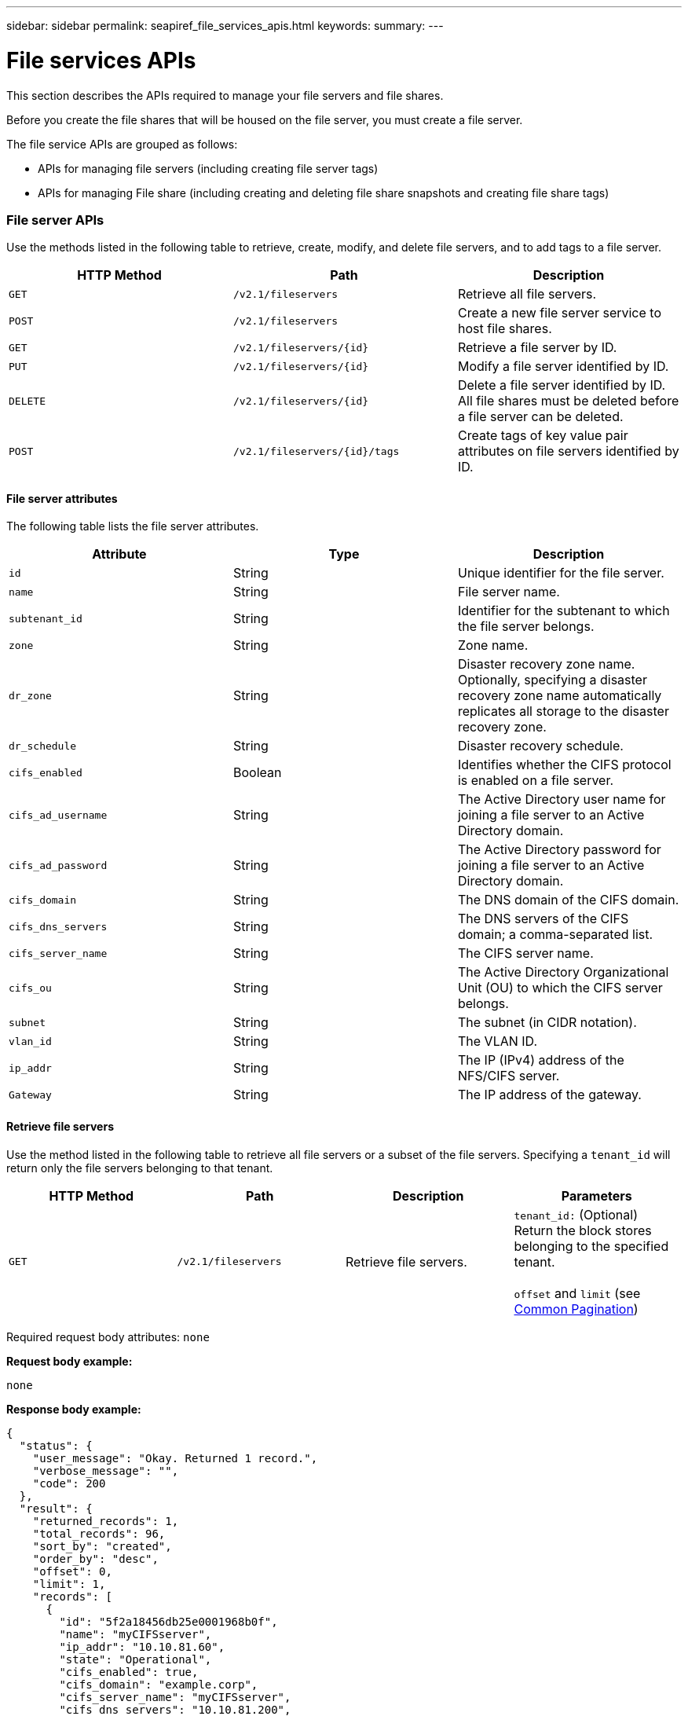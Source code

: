 ---
sidebar: sidebar
permalink: seapiref_file_services_apis.html
keywords:
summary:
---

= File services APIs
:hardbreaks:
:nofooter:
:icons: font
:linkattrs:
:imagesdir: ./media/

//
// This file was created with NDAC Version 2.0 (August 17, 2020)
//
// 2020-10-19 09:25:09.559170
//

[.lead]
This section describes the APIs required to manage your file servers and file shares.

Before you create the file shares that will be housed on the file server, you must create a file server.

The file service APIs are grouped as follows:

* APIs for managing file servers (including creating file server tags)
* APIs for managing File share (including creating and deleting file share snapshots and creating file share tags)

=== File server APIs

Use the methods listed in the following table to retrieve, create, modify, and delete file servers, and to add tags to a file server.

|===
|HTTP Method |Path |Description

|`GET`
|`/v2.1/fileservers`
|Retrieve all file servers.
|`POST`
|`/v2.1/fileservers`
|Create a new file server service to host file shares.
|`GET`
|`/v2.1/fileservers/{id}`
|Retrieve a file server by ID.
|`PUT`
|`/v2.1/fileservers/{id}`
|Modify a file server identified by ID.
|`DELETE`
|`/v2.1/fileservers/{id}`
|Delete a file server identified by ID.
All file shares must be deleted before a file server can be deleted.
|`POST`
|`/v2.1/fileservers/{id}/tags`
|Create tags of key value pair attributes on file servers identified by ID.
|===

==== File server attributes

The following table lists the file server attributes.

|===
|Attribute |Type |Description

|`id`
|String
|Unique identifier for the file server.
|`name`
|String
|File server name.
|`subtenant_id`
|String
|Identifier for the subtenant to which the file server belongs.
|`zone`
|String
|Zone name.
|`dr_zone`
|String
|Disaster recovery zone name.
Optionally, specifying a disaster recovery zone name automatically replicates all storage to the disaster recovery zone.
|`dr_schedule`
|String
|Disaster recovery schedule.
|`cifs_enabled`
|Boolean
|Identifies whether the CIFS protocol is enabled on a file server.
|`cifs_ad_username`
|String
|The Active Directory user name for joining a file server to an Active Directory domain.
|`cifs_ad_password`
|String
|The Active Directory password for joining a file server to an Active Directory domain.
|`cifs_domain`
|String
|The DNS domain of the CIFS domain.
|`cifs_dns_servers`
|String
|The DNS servers of the CIFS domain; a comma-separated list.
|`cifs_server_name`
|String
|The CIFS server name.
|`cifs_ou`
|String
|The Active Directory Organizational Unit (OU) to which the CIFS server belongs.
|`subnet`
|String
|The subnet (in CIDR notation).
|`vlan_id`
|String
|The VLAN ID.
|`ip_addr`
|String
|The IP (IPv4) address of the NFS/CIFS server.
|`Gateway`
|String
|The IP address of the gateway.
|===

==== Retrieve file servers

Use the method listed in the following table to retrieve all file servers or a subset of the file servers. Specifying a `tenant_id` will return only the file servers belonging to that tenant.

|===
|HTTP Method |Path |Description |Parameters

|`GET`
|`/v2.1/fileservers`
|Retrieve file servers.
|`tenant_id:` (Optional) Return the block stores belonging to the specified tenant.

`offset` and `limit` (see link:seapiref_netapp_service_engine_rest_apis.html#pagination>[Common Pagination])
|===

Required request body attributes: `none`

*Request body example:*

....
none
....

*Response body example:*

....
{
  "status": {
    "user_message": "Okay. Returned 1 record.",
    "verbose_message": "",
    "code": 200
  },
  "result": {
    "returned_records": 1,
    "total_records": 96,
    "sort_by": "created",
    "order_by": "desc",
    "offset": 0,
    "limit": 1,
    "records": [
      {
        "id": "5f2a18456db25e0001968b0f",
        "name": "myCIFSserver",
        "ip_addr": "10.10.81.60",
        "state": "Operational",
        "cifs_enabled": true,
        "cifs_domain": "example.corp",
        "cifs_server_name": "myCIFSserver",
        "cifs_dns_servers": "10.10.81.200",
        "region": "au-east1",
        "zone": "au-east1-a",
        "dr_available": false,
        "dr_zone": "",
        "dr_schedule": "",
        "tenant": "MyCorp",
        "tenant_id": "5d914499869caefed0f39eee",
        "subtenant": "MYDivision",
        "subtenant_id": "5ec75e0b6a9c4f00019cf6bb",
        "vlan_id": "881",
        "subnet": "10.10.81.0/24",
        "gateway": "10.10.81.1",
        "tags": [],
        "dr_zones_available": [
          "au-east2-a",
          "au-west1-a",
          "au-east1-b",
          "au-east1-fcp"
        ],
        "created": "2020-08-05T02:24:05.455Z",
        "updated": "2020-08-05T02:24:05.455Z"
      }
    ]
  }
}
....

==== Retrieve a file server by ID

Use the information in the following table to retrieve a file server by ID.

|===
|HTTP Method |Path |Description |Parameters

|`GET`
|`/v2.1/fileservers/{id}`
|Retrieve a file server by ID.
|`id (string)`: The unique identifier of the file server.
|===

Required request body attributes: `none`.

*Request body example:*

....
none
....

*Response body example:*

....
{
  "status": {
    "user_message": "Okay. Returned 1 record.",
    "verbose_message": "",
    "code": 200
  },
  "result": {
    "returned_records": 1,
    "records": [
      {
        "id": "5f2a18456db25e0001968b0f",
        "name": "myCIFSserver",
        "ip_addr": "10.10.81.60",
        "state": "Operational",
        "cifs_enabled": true,
        "cifs_domain": "example.corp",
        "cifs_server_name": "myCIFSserver",
        "cifs_dns_servers": "10.10.81.200",
        "region": "au-east1",
        "zone": "au-east1-a",
        "dr_available": false,
        "dr_zone": "",
        "dr_schedule": "",
        "tenant": "MyCorp",
        "tenant_id": "5d914499869caefed0f39eee",
        "subtenant": "MYdivision",
        "subtenant_id": "5ec75e0b6a9c4f00019cf6bb",
        "vlan_id": "881",
        "subnet": "10.10.81.0/24",
        "gateway": "10.10.81.1",
        "tags": [],
        "dr_zones_available": [
          "au-east2-a",
          "au-west1-a",
          "au-east1-b",
          "au-east1-fcp"
        ],
        "created": "2020-08-05T02:24:05.455Z",
        "updated": "2020-08-05T02:24:05.455Z"
      }
    ]
  }
}
....

==== Create a file server

Use the method listed in the following to create a file server.

|===
|HTTP Method |Path |Description |Parameters

|`POST`
|`/v2.1/fileservers`
|Create a new file server.
|None
|===

Required request body attributes: `name`, `subtenant_id`, `zone`, `subnet`, `vlan_id`

For CIFS servers:

* Required attributes: `cifs_enabled` set to true, `cifs_ad_password`, `cifs_domain`, `cifs_dns_servers`, `cifs_server_name`.
* The Active Directory credentials (`cifs_ad_username` and `cifs_ad_password`) must be for a user that has the privilege to join a computer to the Active Directory domain.
* When the Active Directory OU structure is hierarchical, as shown in the figure below, specify the OUs from the lowest level to the top. For example, to specify the Melbourne OU, set `cifs_ou` as `"cifs_ou": "ou=melbourne,ou=cifs"`.

image:seapiref_image2.png[Error: Missing Graphic Image]

*Request body example:*

....
{
  "name": "myCIFSserver",
  "subtenant_id": "5ec75e0b6a9c4f00019cf6bb",
  "zone": "au-east1-a",
  "cifs_enabled": true,
  "cifs_ad_username": "administrator",
  "cifs_ad_password": "mycifsadPassword",
  "cifs_domain": "example.corp",
  "cifs_dns_servers": "10.10.81.200",
  "cifs_server_name": "myCIFSserver",
  "cifs_ou": "ou=melbourne,ou=cifs",
  "subnet": "10.10.81.0/24",
  "vlan_id": "881",
  "ip_addr": "",
  "gateway": ""
}
....

*Response body example:*

....
{
  "status": {
    "user_message": "Okay. Accepted for processing.",
    "verbose_message": "",
    "code": 202
  },
  "result": {
    "returned_records": 1,
    "records": [
      {
        "id": "5f2a18456db25e0001968b0e",
        "action": "create",
        "job_summary": "Create request is successfully submitted",
        "created": "2020-08-05T02:24:05.442202487Z",
        "updated": "2020-08-05T02:24:05.442202487Z",
        "object_id": "5f2a18456db25e0001968b0f",
        "type": "fileserver",
        "object_name": "myCIFSserver",
        "status": "pending",
        "status_detail": "",
        "last_error": "",
        "user_id": "5d914547869caefed0f3a00c",
        "job_tasks": null
      }
    ]
  }
}
....

==== Modify a file server

Use the method listed in the following table to modify a file server.

|===
|HTTP Method |Path |Description |Parameters

|`PUT`
|`/v2.1/fileservers{id}`
|Modify a file server identified by ID.
|`id (string)`: The unique identifier of the file server.
|===

Required request body attributes: `none`

*Request body example:*

....
{
  "name": "MyNewServer",
  "cifs_enabled": false,
  "cifs_ad_username": "",
  "cifs_ad_password": "",
  "cifs_domain": "",
  "cifs_dns_servers": "",
  "cifs_server_name": "",
  "cifs_ou": " ",
  "dr_zone": "",
  "dr_schedule": "daily",
  "tags": {
    "key1": "Value 1",
    "key2": "Value 2",
    "key3": "Value 3",
    "keyN": "Value N"
  }
}
....

*Response body example:*

....
{
  "status": {
    "user_message": "Okay. Accepted for processing.",
    "verbose_message": "",
    "code": 202
  },
  "result": {
    "returned_records": 1,
    "records": [
      {
        "id": "5ed5e2c02c356a0001a7377b",
        "action": "update",
        "job_summary": "Update request is successfully submitted",
        "created": "2020-06-02T05:25:20.919354819Z",
        "updated": "2020-06-02T05:25:20.919354819Z",
        "object_id": "5ecf0e32f418b40001f20bf3",
        "object_type": "ontap_fileservers",
        "object_name": "MyNewServer",
        "status": "pending",
        "status_detail": "",
        "last_error": "",
        "user_id": "5ec626c0f038943eb46b0af1",
        "job_tasks": null
      }
    ]
  }
}
....

==== Delete a file server

Use the method listed in the following table to delete a file server.

[NOTE]

After deleting CIFS-enabled file servers, the Active Directory computer object remains. Ask your Active Directory admin to manually remove the computer object for the deleted file server from Active Directory.

|===
|HTTP Method |Path |Description |Parameters

|`DELETE`
|`/v2.1/fileservers/{id}`
|Delete a file server identified by ID.
All shares must be deleted before a file server can be deleted.
|`id (string)`: The unique identifier of the file server.
|===

Required request body attributes: `none`

*Request body example:*

....
none
....

*Response body example:*

....
{
  "status": {
    "user_message": "Okay. Accepted for processing.",
    "verbose_message": "",
    "code": 202
  },
  "result": {
    "returned_records": 1,
    "records": [
      {
        "id": "5ed5ee232c356a0001a737c7",
        "action": "delete",
        "job_summary": "Delete request is successfully submitted",
        "created": "2020-06-02T06:13:55.584093253Z",
        "updated": "2020-06-02T06:13:55.584093253Z",
        "object_id": "5ed5e6cb2c356a0001a73790",
        "object_type": "ontap_fileservers",
        "object_name": "MyFileServer",
        "status": "pending",
        "status_detail": "",
        "last_error": "",
        "user_id": "5ec626c0f038943eb46b0af1",
        "job_tasks": null
      }
    ]
  }
}
....

==== Create tags on a file server

Use the method listed in the following table to create tags on a file server.

|===
|HTTP Method |Path |Description |Parameters

|`POST`
|`/v2.1/fileservers/{id}/tags`
|Create tags on file server identified by ID.
|Tags
|===

Required request body attributes: `tags of key value pair attributes`

*Request body example:*

....
{
  "key8": "Value 8",
  "key9": "Value 9"

}
....

*Response body example:*

....
{
  "status": {
    "user_message": "Okay. Returned 2 records.",
    "verbose_message": "",
    "code": 200
  },
  "result": {
    "returned_records": 2,
    "records": [
      {
        "key": "key9",
        "value": "Value 9"
      },
      {
        "key": "key8",
        "value": "Value 8"
      }
    ]
  }
}
....

=== File share APIs

Use the methods listed in the following table to retrieve, create, modify, and delete a file share, to add tags to a file share, or to create or delete a snapshot of the file share.

|===
|HTTP Method |Path |Description

|`GET`
|`/v2.1/fileshares`
|Retrieve all file shares.
|`POST`
|`/v2.1/fileshares`
|Create a new file share service to host file shares.
|`GET`
|`/v2.1/fileshares/{id}`
|Retrieve a file share by ID.
|`PUT`
|`/v2.1/fileshares/{id}`
|Modify a file share identified by ID.
|`DELETE`
|`/v2.1/fileshares/{id}`
|Delete a file share identified by ID. All file shares must be deleted before a file share can be deleted.
|`POST`
|`/v2.1/fileshares/{id}/tags`
|Create tags of key-value pair attributes on file shares identified by ID.
|`POST`
|`/v2.1/fileshares/{id}/snapshot/{name}`
|Create a snapshot of the file share identified by ID, labelled {name}.
|`DELETE`
|`/v2.1/fileshares/{id}/snapshot/{name}`
|Delete the snapshot labelled {name} of the disk identified by ID.
|===

==== File share attributes

The following table lists the file share attributes.

|===
|Attribute |Type |Description

|`id`
|String
|The unique identifier for the file share.
|`name`
|String
|The file share name.
|`share_path`
|String
|The file share path. For CIFS shares, adding a $ character to the end of the share path will make it a hidden share (for example, pathtomyhiddenshare$).
|`fileserver_id`
|String
|The file server identifier.
|`size_gb`
|Integer
|The size of the share or disk.
|`service_level`
|String
|The name of the service level applicable to the file share: Standard, Premium, or Extreme.
|`protocol`
|String
|The protocol for the file share to be accessed: NFS, CIFS, or multiprotocol.
|`security_style`
|String
|The security style for the file share: UNIX or NTFS.
|`snapshot_policy`
|String
a|The snapshot policy. If enabled, create snapshots automatically according to the schedules.
For example:
----
"snapshot_policy": {
    "enabled": true,
    "hourly_schedule": {
      "minute": 10,
      "snapshots_to_keep": 24
    },
    "daily_schedule": {
      "hour": "4",
      "minute": 10,
      "snapshots_to_keep": 7
    },
    "weekly_schedule": {
      "day_of_week": 5,
      "hour": 23,
      "minute": 10,
      "snapshots_to_keep": 52
    },
    "monthly_schedule": {
      "day_of_month": 15,
      "hour": 23,
      "minute": 10,
      "snapshots_to_keep": 12
    }
  }
----

|`backup_policy`
|–
a|The backup policy for the share (must be enabled to allow backups). When enabled, backups occur around 0:00 UTC. The backup policy defines the number of backups of each type retained.
For example:
----
"backup_policy": {
    "enabled": false,
    "backup_zone": "au-west1-a",
    "daily_backups_to_keep": 7,
    "weekly_backups_to_keep": 4,
    "monthly_backups_to_keep": 12,
    "adhoc_backups_to_keep": 10
  }
----

|`export_policy`
|–
a|An array of export policy rules.
For example:
----
},
  "export_policy": [
    {
      "client_match": "10.0.0.0/24",
      "access": "rw",
      "superuser": true
    }
  ]
client_match: (string) CIDR notation for NFS access
access: (string) eg rw
superuser: (boolean)
----

|`dr_enabled`
|Boolean
|–
|`clone_from_fileshare_id`
|String
|The file share ID.
|`clone_from_snapshot_name`
|String
|The snapshot name.
|===

==== Retrieve file shares

Use the method listed in the following table to retrieve all file shares or a subset of the file shares. Specifying a `tenant_id` will return only the file shares belonging to that tenant.

|===
|HTTP Method |Path |Description |Parameters

|``GET`
|`/v2.1/fileshares`
|Retrieve all file shares.
|`tenant_id`:(Optional) Return the block stores belonging to the specified tenant.

`offset` and `limit` (see link:seapiref_netapp_service_engine_rest_apis.html#pagination>[Common Pagination])
|===

Required request body attributes: `none`

*Request body example:*

....
none
....

*Response body example:*

....
{
  "status": {
    "user_message": "Okay. Returned 1 record.",
    "verbose_message": "",
    "code": 200
  },
  "result": {
    "returned_records": 1,
    "total_records": 1,
    "sort_by": "created",
    "order_by": "desc",
    "offset": 0,
    "limit": 20,
    "records": [
      {
        "id": "5ed5e7ae2c356a0001a737a3",
        "tenant_id": "5ed5ac802c356a0001a735af",
        "subtenant_id": "5ed5e62d2c356a0001a7378d",
        "subtenant": "MyNewSubtenant",
        "fileserver_id": "5ed5e6cb2c356a0001a73790",
        "fileserver_name": "MyFileServer",
        "name": "MyShare",
        "share_path": "PathToMyShare",
        "user_id": "5ec626c0f038943eb46b0af1",
        "protocol": "nfs",
        "security_style": "",
        "snapshots": [],
        "snapshot_policy": {
          "enabled": true,
          "hourly_schedule": {
            "job_schedule_name": "hourly-10-min-past-hour",
            "snapshots_to_keep": 24,
            "minute": 10
          },
          "daily_schedule": {
            "job_schedule_name": "daily-10-min-past-4am",
            "hour": "4",
            "minute": 10,
            "snapshots_to_keep": 7
          },
          "weekly_schedule": {
            "job_schedule_name": "weekly-on-friday-10-min-past-11pm",
            "hour": 23,
            "minute": 10,
            "day_of_week": 5,
            "snapshots_to_keep": 52
          },
          "monthly_schedule": {
            "job_schedule_name": "monthly-on-day-15-10-min-past-11pm",
            "hour": 23,
            "minute": 10,
            "day_of_month": 15,
            "snapshots_to_keep": 12
          }
        },
        "export_policy": [
          {
            "client_match": "10.0.0.0/24",
            "access": "rw",
            "superuser": true
          }
        ],
        "backup_policy": {
          "enabled": false,
          "backup_zone": "",
          "daily_backups_to_keep": 0,
          "weekly_backups_to_keep": 0,
          "monthly_backups_to_keep": 0,
          "adhoc_backups_to_keep": 0
        },
        "service_level": "extreme",
        "size_gb": 10,
        "tags": [],
        "job_tasks": [],
        "state": "Operational",
        "fileserver_ip": "10.0.0.7",
        "nfs_endpoint": "10.0.0.7:/PathToMyShare",
        "cifs_endpoint": "\\\\cifs01\\PathToMyShare",
        "zone": "au-east1-a",
        "dr_available": false,
        "dr_enabled": false,
        "backups": []
      }
    ]
  }
}
....

==== Retrieve a file share by ID

Use the method listed in the following table to retrieve a file share by ID.

|===
|HTTP Method |Path |Description |Parameters

|`GET`
|`/v2.1/fileshares/{id}`
|Retrieve a file share by ID.
|`id (string)`: The unique identifier of the file share.
|===

Required request body attributes: `none`

*Request body example:*

....
none
....

*Response body example:*

....
{
  "status": {
    "user_message": "Okay. Returned 1 record.",
    "verbose_message": "",
    "code": 200
  },
  "result": {
    "returned_records": 1,
    "records": [
      {
        "id": "5ed5e7ae2c356a0001a737a3",
        "tenant_id": "5ed5ac802c356a0001a735af",
        "subtenant_id": "5ed5e62d2c356a0001a7378d",
        "subtenant": "MyNewSubtenant",
        "fileserver_id": "5ed5e6cb2c356a0001a73790",
        "fileserver_name": "MyFileServer",
        "name": "MyShare",
        "share_path": "PathToMyShare",
        "user_id": "5ec626c0f038943eb46b0af1",
        "protocol": "nfs",
        "security_style": "",
        "snapshots": [],
        "snapshot_policy": {
          "enabled": true,
          "hourly_schedule": {
            "job_schedule_name": "hourly-10-min-past-hour",
            "snapshots_to_keep": 24,
            "minute": 10
          },
          "daily_schedule": {
            "job_schedule_name": "daily-10-min-past-4am",
            "hour": "4",
            "minute": 10,
            "snapshots_to_keep": 7
          },
          "weekly_schedule": {
            "job_schedule_name": "weekly-on-friday-10-min-past-11pm",
            "hour": 23,
            "minute": 10,
            "day_of_week": 5,
            "snapshots_to_keep": 52
          },
          "monthly_schedule": {
            "job_schedule_name": "monthly-on-day-15-10-min-past-11pm",
            "hour": 23,
            "minute": 10,
            "day_of_month": 15,
            "snapshots_to_keep": 12
          }
        },
        "export_policy": [
          {
            "client_match": "10.0.0.0/24",
            "access": "rw",
            "superuser": true
          }
        ],
        "backup_policy": {
          "enabled": false,
          "backup_zone": "",
          "daily_backups_to_keep": 0,
          "weekly_backups_to_keep": 0,
          "monthly_backups_to_keep": 0,
          "adhoc_backups_to_keep": 0
        },
        "service_level": "extreme",
        "size_gb": 10,
        "tags": [],
        "job_tasks": [],
        "state": "Operational",
        "fileserver_ip": "10.0.0.7",
        "nfs_endpoint": "10.0.0.7:/PathToMyShare",
        "cifs_endpoint": "\\\\cifs01\\PathToMyShare",
        "zone": "au-east1-a",
        "dr_available": false,
        "dr_enabled": false,
        "backups": []
      }
    ]
  }
}
....

==== Create a file share

Use the method listed in the following table to create a file share.

|===
|HTTP Method |Path |Description |Parameters

|`POST`
|`/v2.1/fileshares`
|Create a new file share.
|None
|===

Required request body attributes: `name`, `share_path`, `fileserver_id`, `size_gb`, `service_level, client_match`, `protocol`, `security style`, `snapshot_policy`, `export_policy`

*Request body example:*

....
{
  "name": "MyShare",
  "share_path": "PathToMyShare",
  "fileserver_id": "5ed5e6cb2c356a0001a73790",
  "size_gb": 10,
  "service_level": "extreme",
  "protocol": "nfs",
  "security_style": "unix",
  "snapshot_policy": {
    "enabled": true,
    "hourly_schedule": {
      "minute": 10,
      "snapshots_to_keep": 24
    },
    "daily_schedule": {
      "hour": "4",
      "minute": 10,
      "snapshots_to_keep": 7
    },
    "weekly_schedule": {
      "day_of_week": 5,
      "hour": 23,
      "minute": 10,
      "snapshots_to_keep": 52
    },
    "monthly_schedule": {
      "day_of_month": 15,
      "hour": 23,
      "minute": 10,
      "snapshots_to_keep": 12
    }
  },
  "backup_policy": {
    "enabled": false,
    "backup_zone": "au-west1-a",
    "daily_backups_to_keep": 7,
    "weekly_backups_to_keep": 4,
    "monthly_backups_to_keep": 12,
    "adhoc_backups_to_keep": 10
  },
  "export_policy": [
    {
      "client_match": "10.0.0.0/24",
      "access": "rw",
      "superuser": true
    }
  ],
  "dr_enabled": false,
  "clone_from_fileshare_id": "",
  "clone_from_snapshot_name": ""
}
....

*Response body example:*

....
{
  "status": {
    "user_message": "Okay. Accepted for processing.",
    "verbose_message": "",
    "code": 202
  },
  "result": {
    "returned_records": 1,
    "records": [
      {
        "id": "5ed5e7ae2c356a0001a737a4",
        "action": "create",
        "job_summary": "Create request is successfully submitted",
        "created": "2020-06-02T05:46:22.899728732Z",
        "updated": "2020-06-02T05:46:22.899728732Z",
        "object_id": "5ed5e7ae2c356a0001a737a3",
        "object_type": "ontap_fileshares",
        "object_name": "MyShare",
        "status": "pending",
        "status_detail": "",
        "last_error": "",
        "user_id": "5ec626c0f038943eb46b0af1",
        "job_tasks": null
      }
    ]
  }
....

==== Modify a file share

Use the method listed in the following table to modify a file share.

|===
|HTTP Method |Path |Description |Parameters

|`PUT`
|`/v2.1/fileshares{id}`
|Modify a file share identified by ID.
|`id (string)`: The unique identifier of the file share.
|===

Required request body attributes: `name, size_gb, service_level, client_match, protocol, snapshot_policy, export_policy`

*Request body example:*

....
{
  "name": "MyShare",
  "size_gb": 20,
  "service_level": "standard",
  "protocol": "nfs",
  "snapshot_policy": {
    "enabled": true,
    "hourly_schedule": {
      "minute": 10,
      "snapshots_to_keep": 24
    },
    "daily_schedule": {
      "hour": "4",
      "minute": 10,
      "snapshots_to_keep": 7
    },
    "weekly_schedule": {
      "day_of_week": 5,
      "hour": 23,
      "minute": 10,
      "snapshots_to_keep": 52
    },
    "monthly_schedule": {
      "day_of_month": 15,
      "hour": 23,
      "minute": 10,
      "snapshots_to_keep": 12
    }
  },
  "backup_policy": {
    "enabled": false,
    "backup_zone": "",
    "daily_backups_to_keep": 7,
    "weekly_backups_to_keep": 4,
    "monthly_backups_to_keep": 12,
    "adhoc_backups_to_keep": 10
  },
  "export_policy": [
    {
      "client_match": "10.0.0.0/24",
      "access": "rw",
      "superuser": true
    }
  ],
  "dr_enabled": false
}
....

*Response body example:*

....
{
  "status": {
    "user_message": "Okay. Accepted for processing.",
    "verbose_message": "",
    "code": 202
  },
  "result": {
    "returned_records": 1,
    "records": [
      {
        "id": "5ed5e94d2c356a0001a737a9",
        "action": "update",
        "job_summary": "Update request is successfully submitted",
        "created": "2020-06-02T05:53:17.715035105Z",
        "updated": "2020-06-02T05:53:17.715035105Z",
        "object_id": "5ed5e7ae2c356a0001a737a3",
        "object_type": "ontap_fileshares",
        "object_name": "MyShare",
        "status": "pending",
        "status_detail": "",
        "last_error": "",
        "user_id": "5ec626c0f038943eb46b0af1",
        "job_tasks": null
      }
    ]
  }
}
....

==== Delete a file share

Use the method listed in the following table to delete a file share.

|===
|HTTP Method |Path |Description |Parameters

|`DELETE`
|`/v2.1/fileshares/{id}`
|Delete a file share identified by ID.
|`id (string)`: The unique identifier of the file share.
|===

Required request body attributes: `none`

*Request body example:*

....
none
....

Response body example:

....
{
  "status": {
    "user_message": "Okay. Accepted for processing.",
    "verbose_message": "",
    "code": 202
  },
  "result": {
    "returned_records": 1,
    "records": [
      {
        "id": "5ed5edba2c356a0001a737c2",
        "action": "delete",
        "job_summary": "Delete request is successfully submitted",
        "created": "2020-06-02T06:12:10.854517357Z",
        "updated": "2020-06-02T06:12:10.854517357Z",
        "object_id": "5ed5e7ae2c356a0001a737a3",
        "object_type": "ontap_fileshares",
        "object_name": "MyShare",
        "status": "pending",
        "status_detail": "",
        "last_error": "",
        "user_id": "5ec626c0f038943eb46b0af1",
        "job_tasks": null
      }
    ]
  }
}
....

==== Create a snapshot of a file share

Use the method listed in the following to create a snapshot of a file share.

|===
|HTTP Method |Path |Description |Parameters

|`POST`
|`/v2.1/fileshares/{id}/snapshot/{name}`
|Create a snapshot of the named file share.
a|* `id (string)`: The ID of the file share.
* `name (string)`: The name of the snapshot.
|===

* Required request body attributes: `none`
* Optional attributes: `snapmirror_label` (string). This is the label applied to the snapshot; it can be hourly, daily, weekly, or monthly.

*Request body example:*

....
{
  "snapmirror_label": "hourly"
}
....

*Response body example:*

....
{
  "status": {
    "user_message": "Okay. Accepted for processing.",
    "verbose_message": "",
    "code": 202
  },
  "result": {
    "total_records": 1,
    "records": [
      {
        "id": "5e6867bd0ad88a0001bc3305",
        "action": "create",
        "job_summary": "",
        "created": "2020-03-11T04:23:25.076846044Z",
        "updated": "2020-03-11T04:23:25.076846044Z",
        "object_id": "5df6fb394f92710001087b0e",
        "object_type": "ontap_fileshares",
        "status": "pending",
        "status_detail": "",
        "last_error": "",
        "user_id": "5bbee380a2df7a04d43acaee",
        "job_tasks": null
      }
    ]
  }
}
....

==== Delete the snapshot of a file share

Use the method listed in the following table to delete the snapshot of a file share.

|===
|HTTP Method |Path |Description |Parameters

|`DELETE`
|`/v2.1/fileshares/{id}/snapshot/{name}`
|Delete the snapshot of the named file share.
a|* `id (string)`: The ID of the file share.
* `name (string)`: The name of the snapshot.
|===

Required request body attributes: `none`

*Request body example:*

....
none
....

*Response body example:*

....
{
  "status": {
    "user_message": "string",
    "verbose_message": "string",
    "code": "string"
  },
  "result": {
    "total_records": 1,
    "records": [
      {
        "id": "5d2fb0fb4f47df00015274e3",
        "action": "string",
        "object_id": "5d2fb0fb4f47df00015274e3",
        "object_type": "string",
        "status": "string",
        "status_detail": "string",
        "last_error": "string",
        "user_id": "5d2fb0fb4f47df00015274e3",
        "link": "string"
      }
    ]
  }
}
....

==== Create tags on a file share

Use the method listed in the following table to create tags on a file share.

|===
|HTTP Method |Path |Description |Parameters

|`POST`
|`/v2.1/fileshares/{id}/tags`
|Create tags on the file share identified by ID.
|`id (string)`: The unique identifier of the file share.
|===

Required request body attributes: `tags of key-value pair attributes`

*Request body example:*

....
{
  "key8": "Value 8",
  "key9": "Value 9"
}
....

*Response body example:*

....
{
  "status": {
    "user_message": "Okay. Returned 2 records.",
    "verbose_message": "",
    "code": 200
  },
  "result": {
    "returned_records": 2,
    "records": [
      {
        "key": "MyKey1",
        "value": "MyValue1"
      },
      {
        "key": "MyKey2",
        "value": "MyValue2"
      }
    ]
  }
}
....
